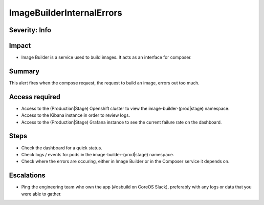 ImageBuilderInternalErrors
==========================

Severity: Info
--------------

Impact
------

-  Image Builder is a service used to build images. It acts as an interface for composer.

Summary
-------

This alert fires when the compose request, the request to build an image, errors
out too much.

Access required
---------------

-  Access to the (Production|Stage) Openshift cluster to view the image-builder-(prod|stage) namespace.
-  Access to the Kibana instance in order to review logs.
-  Access to the (Production|Stage) Grafana instance to see the current failure rate on the dashboard.

Steps
-----

-  Check the dashboard for a quick status.
-  Check logs / events for pods in the image-builder-(prod|stage) namespace.
-  Check where the errors are occuring, either in Image Builder or in the Composer
   service it depends on.

Escalations
-----------

-  Ping the engineering team who own the app (#osbuild on CoreOS Slack), preferably with any logs or data that you were able to gather.
